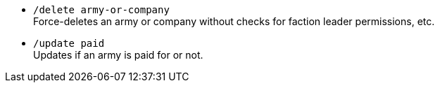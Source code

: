 - `/delete army-or-company` +
Force-deletes an army or company without checks for faction leader permissions, etc.

- `/update paid` + 
Updates if an army is paid for or not.